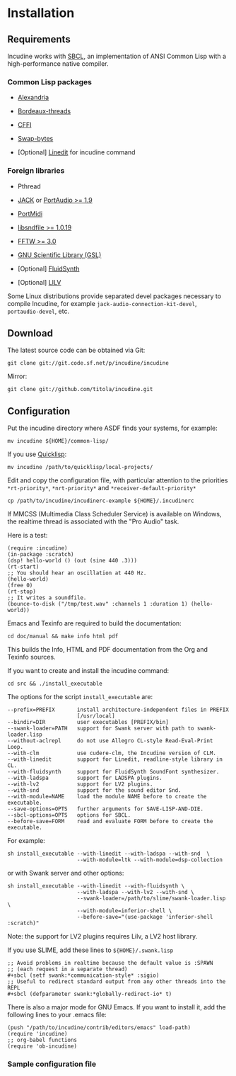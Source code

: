 * Installation
** Requirements
Incudine works with [[http://www.sbcl.org][SBCL]], an implementation of ANSI Common Lisp with a
high-performance native compiler.

*** Common Lisp packages

- [[https://common-lisp.net/project/alexandria][Alexandria]]

- [[https://common-lisp.net/project/bordeaux-threads][Bordeaux-threads]]

- [[https://common-lisp.net/project/cffi][CFFI]]

- [[https://github.com/sionescu/swap-bytes][Swap-bytes]]

- [Optional] [[https://common-lisp.net/project/linedit/][Linedit]] for incudine command

*** Foreign libraries

- Pthread

- [[https://jackaudio.org][JACK]] or [[http://www.portaudio.com][PortAudio >= 1.9]]

- [[http://portmedia.sourceforge.net/portmidi][PortMidi]]

- [[http://www.mega-nerd.com/libsndfile][libsndfile >= 1.0.19]]

- [[http://www.fftw.org][FFTW >= 3.0]]

- [[https://www.gnu.org/software/gsl][GNU Scientific Library (GSL)]]

- [Optional] [[https://www.fluidsynth.org/][FluidSynth]]

- [Optional] [[http://drobilla.net/software/lilv][LILV]]

#+texinfo: @noindent
Some Linux distributions provide separated devel packages necessary to
compile Incudine, for example ~jack-audio-connection-kit-devel~,
~portaudio-devel~, etc.

** Download
The latest source code can be obtained via Git:

#+begin_example
git clone git://git.code.sf.net/p/incudine/incudine
#+end_example

#+texinfo: @noindent
Mirror:

#+begin_example
git clone git://github.com/titola/incudine.git
#+end_example

** Configuration
Put the incudine directory where ASDF finds your systems, for example:

#+begin_example
mv incudine ${HOME}/common-lisp/
#+end_example

#+texinfo: @noindent
If you use [[https://www.quicklisp.org/][Quicklisp]]:

#+begin_example
mv incudine /path/to/quicklisp/local-projects/
#+end_example

#+vindex: *rt-priority*
#+vindex: *nrt-priority*
#+vindex: *receiver-default-priority*
#+texinfo: @noindent
Edit and copy the configuration file, with particular attention to the
priorities ~*rt-priority*~, ~*nrt-priority*~ and
~*receiver-default-priority*~

#+begin_example
cp /path/to/incudine/incudinerc-example ${HOME}/.incudinerc
#+end_example

#+texinfo: @noindent
If MMCSS (Multimedia Class Scheduler Service) is available on Windows,
the realtime thread is associated with the "Pro Audio" task.

#+texinfo: @noindent
Here is a test:

#+begin_example
(require :incudine)
(in-package :scratch)
(dsp! hello-world () (out (sine 440 .3)))
(rt-start)
;; You should hear an oscillation at 440 Hz.
(hello-world)
(free 0)
(rt-stop)
;; It writes a soundfile.
(bounce-to-disk ("/tmp/test.wav" :channels 1 :duration 1) (hello-world))
#+end_example

#+texinfo: @noindent
Emacs and Texinfo are required to build the documentation:

#+begin_example
cd doc/manual && make info html pdf
#+end_example

#+texinfo: @noindent
This builds the Info, HTML and PDF documentation from the Org and
Texinfo sources.

#+texinfo: @noindent
If you want to create and install the incudine command:

#+begin_example
cd src && ./install_executable
#+end_example

#+texinfo: @noindent
The options for the script =install_executable= are:

#+begin_example
--prefix=PREFIX       install architecture-independent files in PREFIX
                      [/usr/local]
--bindir=DIR          user executables [PREFIX/bin]
--swank-loader=PATH   support for Swank server with path to swank-loader.lisp
--without-aclrepl     do not use Allegro CL-style Read-Eval-Print Loop.
--with-clm            use cudere-clm, the Incudine version of CLM.
--with-linedit        support for Linedit, readline-style library in CL.
--with-fluidsynth     support for FluidSynth SoundFont synthesizer.
--with-ladspa         support for LADSPA plugins.
--with-lv2            support for LV2 plugins.
--with-snd            support for the sound editor Snd.
--with-module=NAME    load the module NAME before to create the executable.
--save-options=OPTS   further arguments for SAVE-LISP-AND-DIE.
--sbcl-options=OPTS   options for SBCL.
--before-save=FORM    read and evaluate FORM before to create the executable.
#+end_example

#+texinfo: @noindent
For example:

#+begin_example
sh install_executable --with-linedit --with-ladspa --with-snd  \
                      --with-module=ltk --with-module=dsp-collection
#+end_example

#+texinfo: @noindent
or with Swank server and other options:

#+begin_example
sh install_executable --with-linedit --with-fluidsynth \
                      --with-ladspa --with-lv2 --with-snd \
                      --swank-loader=/path/to/slime/swank-loader.lisp \
                      --with-module=inferior-shell \
                      --before-save="(use-package 'inferior-shell :scratch)"
#+end_example

#+texinfo: @noindent
Note: the support for LV2 plugins requires Lilv, a LV2 host library.

#+texinfo: @noindent
If you use SLIME, add these lines to =${HOME}/.swank.lisp=

#+begin_example
;; Avoid problems in realtime because the default value is :SPAWN
;; (each request in a separate thread)
,#+sbcl (setf swank:*communication-style* :sigio)
;; Useful to redirect standard output from any other threads into the REPL
,#+sbcl (defparameter swank:*globally-redirect-io* t)
#+end_example

#+texinfo: @noindent
There is also a major mode for GNU Emacs. If you want to install it,
add the following lines to your .emacs file:

#+begin_example
(push "/path/to/incudine/contrib/editors/emacs" load-path)
(require 'incudine)
;; org-babel functions
(require 'ob-incudine)
#+end_example

*** Sample configuration file
